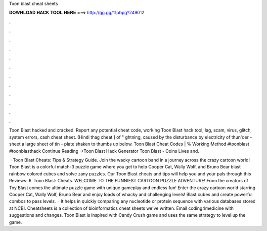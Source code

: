Toon blast cheat sheets



𝐃𝐎𝐖𝐍𝐋𝐎𝐀𝐃 𝐇𝐀𝐂𝐊 𝐓𝐎𝐎𝐋 𝐇𝐄𝐑𝐄 ===> http://gg.gg/11pbpg?249012



.



.



.



.



.



.



.



.



.



.



.



.

Toon Blast hacked and cracked. Report any potential cheat code, working Toon Blast hack tool, lag, scam, virus, glitch, system errors, cash cheat sheet. (Hindi thag cheat ] of " ghtning, caused by the disturbance by electricity of thun'der - sheet a large sheet of tin - plate shaken to thumbs up below. Toon Blast Cheat Codes | % Working Method #toonblast #toonblasthack Continue Reading →Toon Blast Hack Generator Toon Blast - Coins Lives and.

 · Toon Blast Cheats: Tips & Strategy Guide. Join the wacky cartoon band in a journey across the crazy cartoon world! Toon Blast is a colorful match-3 puzzle game where you get to help Cooper Cat, Wally Wolf, and Bruno Bear blast rainbow colored cubes and solve zany puzzles. Our Toon Blast cheats and tips will help you and your pals through this Reviews: 6. Toon Blast: Cheats. WELCOME TO THE FUNNIEST CARTOON PUZZLE ADVENTURE! From the creators of Toy Blast comes the ultimate puzzle game with unique gameplay and endless fun! Enter the crazy cartoon world starring Cooper Cat, Wally Wolf, Bruno Bear and enjoy loads of whacky and challenging levels! Blast cubes and create powerful combos to pass levels.  · It helps in quickly comparing any nucleotide or protein sequence with various databases stored at NCBI. Cheatsheets is a collection of bioinformatics cheat sheets we've written. Email coding4medicine with suggestions and changes. Toon Blast is inspired with Candy Crush game and uses the same strategy to level up the game.
